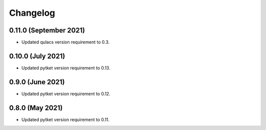 Changelog
~~~~~~~~~

0.11.0 (September 2021)
-----------------------

* Updated qulacs version requirement to 0.3.

0.10.0 (July 2021)
------------------

* Updated pytket version requirement to 0.13.

0.9.0 (June 2021)
-----------------

* Updated pytket version requirement to 0.12.

0.8.0 (May 2021)
----------------

* Updated pytket version requirement to 0.11.

